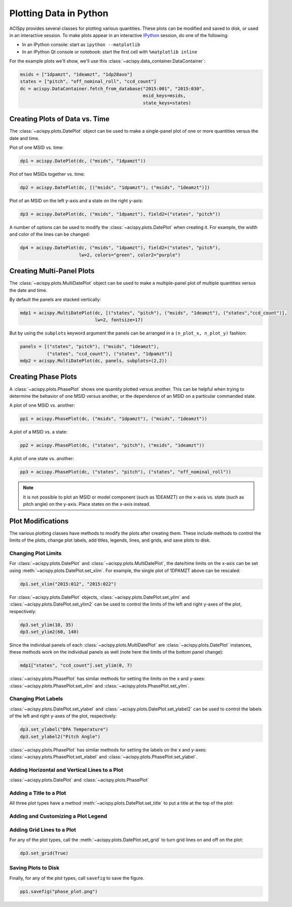 Plotting Data in Python
=======================

ACISpy provides several classes for plotting various quantities. These plots can be 
modified and saved to disk, or used in an interactive session. To make plots appear in an
interactive `IPython <https://ipython.org/>`_ session, do one of the following:

* In an IPython console: start as ``ipython --matplotlib``
* In an IPython Qt console or notebook: start the first cell with ``%matplotlib inline``

For the example plots we'll show, we'll use this :class:`~acispy.data_container.DataContainer`:

.. code-block:: python

    msids = ["1dpamzt", "1deamzt", "1dp28avo"]
    states = ["pitch", "off_nominal_roll", "ccd_count"]
    dc = acispy.DataContainer.fetch_from_database("2015:001", "2015:030", 
                                                  msid_keys=msids,
                                                  state_keys=states)

Creating Plots of Data vs. Time
-------------------------------

The :class:`~acispy.plots.DatePlot` object can be used to make a single-panel plot of one
or more quantities versus the date and time. 

Plot of one MSID vs. time:

.. code-block:: python

    dp1 = acispy.DatePlot(dc, ("msids", "1dpamzt"))

.. image:: _images/dateplot1.png

Plot of two MSIDs together vs. time:

.. code-block:: python

    dp2 = acispy.DatePlot(dc, [("msids", "1dpamzt"), ("msids", "1deamzt")])
    
.. image:: _images/dateplot2.png

Plot of an MSID on the left y-axis and a state on the right y-axis:

.. code-block:: python

    dp3 = acispy.DatePlot(dc, ("msids", "1dpamzt"), field2=("states", "pitch"))  

.. image:: _images/dateplot3.png

A number of options can be used to modify the :class:`~acispy.plots.DatePlot` when creating
it. For example, the width and color of the lines can be changed:

.. code-block:: python

    dp4 = acispy.DatePlot(dc, ("msids", "1dpamzt"), field2=("states", "pitch"),
                          lw=2, colors="green", color2="purple")  

.. image:: _images/dateplot4.png

Creating Multi-Panel Plots
--------------------------

The :class:`~acispy.plots.MultiDatePlot` object can be used to make a multiple-panel plot of
multiple quantities versus the date and time. 

By default the panels are stacked vertically:

.. code-block:: python

    mdp1 = acispy.MultiDatePlot(dc, [("states", "pitch"), ("msids", "1deamzt"), ("states","ccd_count")],
                                lw=2, fontsize=17)  

.. image:: _images/multidateplot.png

But by using the ``subplots`` keyword argument the panels can be arranged in a ``(n_plot_x, n_plot_y)``
fashion:

.. code-block:: python

    panels = [("states", "pitch"), ("msids", "1deamzt"), 
              ("states", "ccd_count"), ("states", "1dpamzt")]
    mdp2 = acispy.MultiDatePlot(dc, panels, subplots=(2,2))

.. image:: _images/multidateplot2x2.png

Creating Phase Plots
--------------------

A :class:`~acispy.plots.PhasePlot` shows one quantity plotted versus another. This can be 
helpful when trying to determine the behavior of one MSID versus another, or the dependence 
of an MSID on a particular commanded state. 

A plot of one MSID vs. another:

.. code-block:: python

    pp1 = acispy.PhasePlot(dc, ("msids", "1dpamzt"), ("msids", "1deamzt"))

.. image:: _images/phaseplot1.png

A plot of a MSID vs. a state:

.. code-block:: python

    pp2 = acispy.PhasePlot(dc, ("states", "pitch"), ("msids", "1deamzt"))

.. image:: _images/phaseplot2.png

A plot of one state vs. another:

.. code-block:: python

    pp3 = acispy.PhasePlot(dc, ("states", "pitch"), ("states", "off_nominal_roll"))

.. image:: _images/phaseplot3.png

.. note::

    It is not possible to plot an MSID or model component (such as 1DEAMZT) on the
    x-axis vs. state (such as pitch angle) on the y-axis. Place states on the x-axis
    instead.
    
Plot Modifications
------------------

The various plotting classes have methods to modify the plots after creating them. These
include methods to control the limits of the plots, change plot labels, add titles, legends,
lines, and grids, and save plots to disk. 

Changing Plot Limits
++++++++++++++++++++

For :class:`~acispy.plots.DatePlot` and :class:`~acispy.plots.MultiDatePlot`, the 
date/time limits on the x-axis can be set using :meth:`~acispy.plots.DatePlot.set_xlim`. 
For example, the single plot of 1DPAMZT above can be rescaled:

.. code-block:: python

    dp1.set_xlim("2015:012", "2015:022")

.. image:: _images/dateplot1_small.png

For :class:`~acispy.plots.DatePlot` objects, :class:`~acispy.plots.DatePlot.set_ylim` 
and :class:`~acispy.plots.DatePlot.set_ylim2` can be used to control the limits of the
left and right y-axes of the plot, respectively:

.. code-block:: python

    dp3.set_ylim(10, 35)
    dp3.set_ylim2(60, 140)

.. image:: _images/dateplot3_ylim.png

Since the individual panels of each :class:`~acispy.plots.MultiDatePlot` are
:class:`~acispy.plots.DatePlot` instances, these methods work on the individual panels as well
(note here the limits of the bottom panel change):

.. code-block:: python

    mdp1["states", "ccd_count"].set_ylim(0, 7) 

.. image:: _images/multidateplot_ylim.png

:class:`~acispy.plots.PhasePlot` has similar methods for setting the limits on the x and y-axes:
:class:`~acispy.plots.PhasePlot.set_xlim` and :class:`~acispy.plots.PhasePlot.set_ylim`.

Changing Plot Labels
++++++++++++++++++++

:class:`~acispy.plots.DatePlot.set_ylabel` and :class:`~acispy.plots.DatePlot.set_ylabel2` 
can be used to control the labels of the left and right y-axes of the plot, respectively:

.. code-block:: python

    dp3.set_ylabel("DPA Temperature")
    dp3.set_ylabel2("Pitch Angle")

.. image:: _images/dateplot3_ylabel.png

:class:`~acispy.plots.PhasePlot` has similar methods for setting the labels on the x and y-axes:
:class:`~acispy.plots.PhasePlot.set_xlabel` and :class:`~acispy.plots.PhasePlot.set_ylabel`.

Adding Horizontal and Vertical Lines to a Plot
++++++++++++++++++++++++++++++++++++++++++++++

:class:`~acispy.plots.DatePlot` and :class:`~acispy.plots.PhasePlot`

Adding a Title to a Plot
++++++++++++++++++++++++

All three plot types have a method :meth:`~acispy.plots.DatePlot.set_title` to put a title
at the top of the plot:


 
Adding and Customizing a Plot Legend
++++++++++++++++++++++++++++++++++++

Adding Grid Lines to a Plot
+++++++++++++++++++++++++++

For any of the plot types, call the :meth:`~acispy.plots.DatePlot.set_grid` to turn grid lines on 
and off on the plot:

.. code-block:: python

    dp3.set_grid(True)

Saving Plots to Disk
++++++++++++++++++++

Finally, for any of the plot types, call ``savefig`` to save the figure. 

.. code-block:: python

    pp1.savefig("phase_plot.png")

